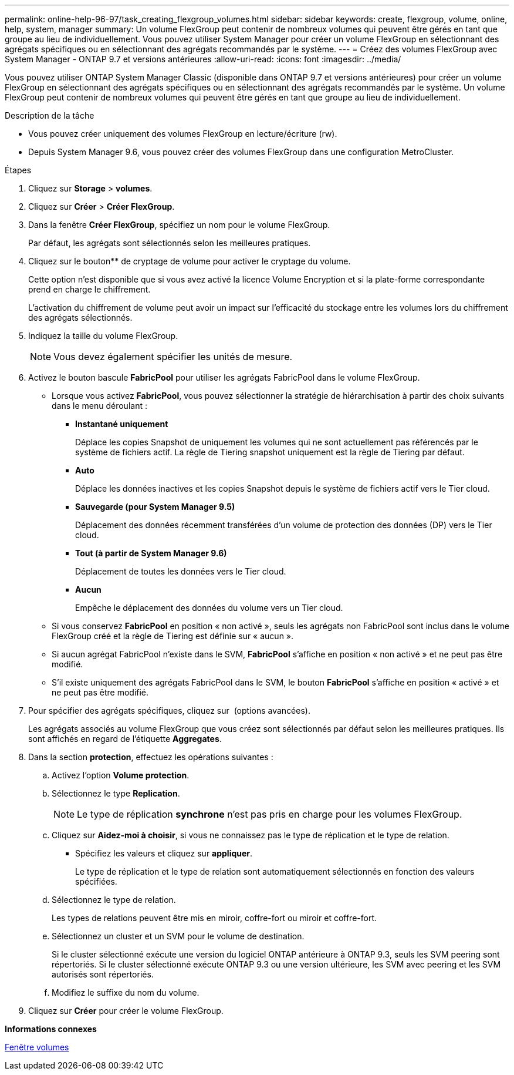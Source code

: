 ---
permalink: online-help-96-97/task_creating_flexgroup_volumes.html 
sidebar: sidebar 
keywords: create, flexgroup, volume, online, help, system, manager 
summary: Un volume FlexGroup peut contenir de nombreux volumes qui peuvent être gérés en tant que groupe au lieu de individuellement. Vous pouvez utiliser System Manager pour créer un volume FlexGroup en sélectionnant des agrégats spécifiques ou en sélectionnant des agrégats recommandés par le système. 
---
= Créez des volumes FlexGroup avec System Manager - ONTAP 9.7 et versions antérieures
:allow-uri-read: 
:icons: font
:imagesdir: ../media/


[role="lead"]
Vous pouvez utiliser ONTAP System Manager Classic (disponible dans ONTAP 9.7 et versions antérieures) pour créer un volume FlexGroup en sélectionnant des agrégats spécifiques ou en sélectionnant des agrégats recommandés par le système. Un volume FlexGroup peut contenir de nombreux volumes qui peuvent être gérés en tant que groupe au lieu de individuellement.

.Description de la tâche
* Vous pouvez créer uniquement des volumes FlexGroup en lecture/écriture (rw).
* Depuis System Manager 9.6, vous pouvez créer des volumes FlexGroup dans une configuration MetroCluster.


.Étapes
. Cliquez sur *Storage* > *volumes*.
. Cliquez sur *Créer* > *Créer FlexGroup*.
. Dans la fenêtre *Créer FlexGroup*, spécifiez un nom pour le volume FlexGroup.
+
Par défaut, les agrégats sont sélectionnés selon les meilleures pratiques.

. Cliquez sur le bouton** de cryptage de volume pour activer le cryptage du volume.
+
Cette option n'est disponible que si vous avez activé la licence Volume Encryption et si la plate-forme correspondante prend en charge le chiffrement.

+
L'activation du chiffrement de volume peut avoir un impact sur l'efficacité du stockage entre les volumes lors du chiffrement des agrégats sélectionnés.

. Indiquez la taille du volume FlexGroup.
+
[NOTE]
====
Vous devez également spécifier les unités de mesure.

====
. Activez le bouton bascule *FabricPool* pour utiliser les agrégats FabricPool dans le volume FlexGroup.
+
** Lorsque vous activez *FabricPool*, vous pouvez sélectionner la stratégie de hiérarchisation à partir des choix suivants dans le menu déroulant :
+
*** *Instantané uniquement*
+
Déplace les copies Snapshot de uniquement les volumes qui ne sont actuellement pas référencés par le système de fichiers actif. La règle de Tiering snapshot uniquement est la règle de Tiering par défaut.

*** *Auto*
+
Déplace les données inactives et les copies Snapshot depuis le système de fichiers actif vers le Tier cloud.

*** *Sauvegarde (pour System Manager 9.5)*
+
Déplacement des données récemment transférées d'un volume de protection des données (DP) vers le Tier cloud.

*** *Tout (à partir de System Manager 9.6)*
+
Déplacement de toutes les données vers le Tier cloud.

*** *Aucun*
+
Empêche le déplacement des données du volume vers un Tier cloud.



** Si vous conservez *FabricPool* en position « non activé », seuls les agrégats non FabricPool sont inclus dans le volume FlexGroup créé et la règle de Tiering est définie sur « aucun ».
** Si aucun agrégat FabricPool n'existe dans le SVM, *FabricPool* s'affiche en position « non activé » et ne peut pas être modifié.
** S'il existe uniquement des agrégats FabricPool dans le SVM, le bouton *FabricPool* s'affiche en position « activé » et ne peut pas être modifié.


. Pour spécifier des agrégats spécifiques, cliquez sur image:../media/advanced_options.gif[""] (options avancées).
+
Les agrégats associés au volume FlexGroup que vous créez sont sélectionnés par défaut selon les meilleures pratiques. Ils sont affichés en regard de l'étiquette *Aggregates*.

. Dans la section *protection*, effectuez les opérations suivantes :
+
.. Activez l'option *Volume protection*.
.. Sélectionnez le type *Replication*.
+
[NOTE]
====
Le type de réplication *synchrone* n'est pas pris en charge pour les volumes FlexGroup.

====
.. Cliquez sur *Aidez-moi à choisir*, si vous ne connaissez pas le type de réplication et le type de relation.
+
*** Spécifiez les valeurs et cliquez sur *appliquer*.
+
Le type de réplication et le type de relation sont automatiquement sélectionnés en fonction des valeurs spécifiées.



.. Sélectionnez le type de relation.
+
Les types de relations peuvent être mis en miroir, coffre-fort ou miroir et coffre-fort.

.. Sélectionnez un cluster et un SVM pour le volume de destination.
+
Si le cluster sélectionné exécute une version du logiciel ONTAP antérieure à ONTAP 9.3, seuls les SVM peering sont répertoriés. Si le cluster sélectionné exécute ONTAP 9.3 ou une version ultérieure, les SVM avec peering et les SVM autorisés sont répertoriés.

.. Modifiez le suffixe du nom du volume.


. Cliquez sur *Créer* pour créer le volume FlexGroup.


*Informations connexes*

xref:reference_volumes_window.adoc[Fenêtre volumes]
